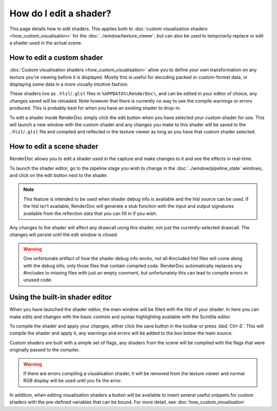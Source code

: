How do I edit a shader?
=======================


.. |page_white_edit| image:: ../imgs/icons/page_white_edit.png

This page details how to edit shaders. This applies both to :doc:`custom visualisation shaders <how_custom_visualisation>` for the :doc:`../window/texture_viewer`, but can also be used to temporarily replace or edit a shader used in the actual scene.

How to edit a custom shader
---------------------------

:doc:`Custom visualisation shaders <how_custom_visualisation>` allow you to define your own transformation on any texture you're viewing before it is displayed. Mostly this is useful for decoding packed or custom-format data, or displaying some data in a more visually intuitive fashion.

These shaders live as ``.hlsl``/``.glsl`` files in ``%APPDATA%\RenderDoc\``, and can be edited in your editor of choice, any changes saved will be reloaded. Note however that there is currently no way to see the compile warnings or errors produced. This is probably best for when you have an existing shader to drop-in.

To edit a shader inside RenderDoc simply click the edit button |page_white_edit| when you have selected your custom shader for use. This will launch a new window with the custom shader and any changes you make to this shader will be saved to the ``.hlsl``/``.glsl`` file and compiled and reflected in the texture viewer as long as you have that custom shader selected.

How to edit a scene shader
--------------------------

RenderDoc allows you to edit a shader used in the capture and make changes to it and see the effects in real-time.


To launch the shader editor, go to the pipeline stage you wish to change in the :doc:`../window/pipeline_state` windows, and click on the edit button |page_white_edit| next to the shader.

.. note::

	This feature is intended to be used when shader debug info is available and the hlsl source can be used. If the hlsl isn't available, RenderDoc will generate a stub function with the input and output signatures available from the reflection data that you can fill in if you wish.

Any changes to the shader will affect any drawcall using this shader, not just the currently-selected drawcall. The changes will persist until the edit window is closed.

.. warning::

	One unfortunate artifact of how the shader debug info works, not all #included hlsl files will come along with the debug info, only those files that contain compiled code. RenderDoc automatically replaces any #includes to missing files with just an empty comment, but unfortunately this can lead to compile errors in unused code.

Using the built-in shader editor
--------------------------------

When you have launched the shader editor, the main window will be filled with the hlsl of your shader. In here you can make edits and changes with the basic controls and syntax highlighting available with the Scintilla editor.

To compile the shader and apply your changes, either click the save button in the toolbar or press :kbd:`Ctrl-S`. This will compile the shader and apply it, any warnings and errors will be added to the box below the main source.

Custom shaders are built with a simple set of flags, any shaders from the scene will be compiled with the flags that were originally passed to the compiler.

.. warning::

	If there are errors compiling a visualisation shader, it will be removed from the texture viewer and normal RGB display will be used until you fix the error.

In addition, when editing visualisation shaders a button will be available to insert several useful snippets for custom shaders with the pre-defined variables that can be bound. For more detail, see :doc:`how_custom_visualisation`
